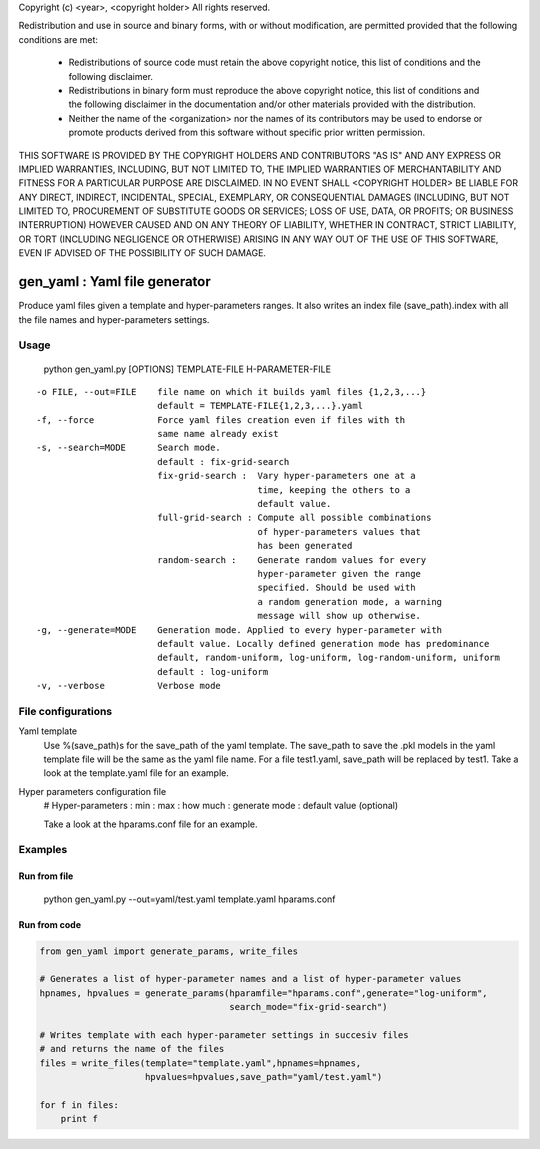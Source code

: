Copyright (c) <year>, <copyright holder>
All rights reserved.

Redistribution and use in source and binary forms, with or without
modification, are permitted provided that the following conditions are met:
    * Redistributions of source code must retain the above copyright
      notice, this list of conditions and the following disclaimer.
    * Redistributions in binary form must reproduce the above copyright
      notice, this list of conditions and the following disclaimer in the
      documentation and/or other materials provided with the distribution.
    * Neither the name of the <organization> nor the
      names of its contributors may be used to endorse or promote products
      derived from this software without specific prior written permission.

THIS SOFTWARE IS PROVIDED BY THE COPYRIGHT HOLDERS AND CONTRIBUTORS "AS IS" AND
ANY EXPRESS OR IMPLIED WARRANTIES, INCLUDING, BUT NOT LIMITED TO, THE IMPLIED
WARRANTIES OF MERCHANTABILITY AND FITNESS FOR A PARTICULAR PURPOSE ARE
DISCLAIMED. IN NO EVENT SHALL <COPYRIGHT HOLDER> BE LIABLE FOR ANY
DIRECT, INDIRECT, INCIDENTAL, SPECIAL, EXEMPLARY, OR CONSEQUENTIAL DAMAGES
(INCLUDING, BUT NOT LIMITED TO, PROCUREMENT OF SUBSTITUTE GOODS OR SERVICES;
LOSS OF USE, DATA, OR PROFITS; OR BUSINESS INTERRUPTION) HOWEVER CAUSED AND
ON ANY THEORY OF LIABILITY, WHETHER IN CONTRACT, STRICT LIABILITY, OR TORT
(INCLUDING NEGLIGENCE OR OTHERWISE) ARISING IN ANY WAY OUT OF THE USE OF THIS
SOFTWARE, EVEN IF ADVISED OF THE POSSIBILITY OF SUCH DAMAGE.


==============================
gen_yaml : Yaml file generator
==============================

Produce yaml files given a template and hyper-parameters ranges.
It also writes an index file (save_path).index with all the file names and
hyper-parameters settings.

Usage
****
  python gen_yaml.py [OPTIONS] TEMPLATE-FILE H-PARAMETER-FILE

::

  -o FILE, --out=FILE    file name on which it builds yaml files {1,2,3,...}
                         default = TEMPLATE-FILE{1,2,3,...}.yaml
  -f, --force            Force yaml files creation even if files with th 
                         same name already exist
  -s, --search=MODE      Search mode. 
                         default : fix-grid-search
                         fix-grid-search :  Vary hyper-parameters one at a 
                                            time, keeping the others to a 
                                            default value.
                         full-grid-search : Compute all possible combinations
                                            of hyper-parameters values that
                                            has been generated
                         random-search :    Generate random values for every
                                            hyper-parameter given the range
                                            specified. Should be used with
                                            a random generation mode, a warning
                                            message will show up otherwise.
  -g, --generate=MODE    Generation mode. Applied to every hyper-parameter with 
                         default value. Locally defined generation mode has predominance
                         default, random-uniform, log-uniform, log-random-uniform, uniform
                         default : log-uniform                        
  -v, --verbose          Verbose mode

File configurations
****

Yaml template
        Use %(save_path)s for the save_path of the yaml template. 
        The save_path to save the .pkl models in the yaml template file will be 
        the same as the yaml file name. 
        For a file test1.yaml, save_path will be replaced by test1.
        Take a look at the template.yaml file for an example.

Hyper parameters configuration file
        # Hyper-parameters  : min : max : how much : generate mode : default value (optional) 
        
        Take a look at the hparams.conf file for an example.

Examples
********

Run from file
=============

    python gen_yaml.py --out=yaml/test.yaml template.yaml hparams.conf

Run from code
=============
.. code-block:: python

  from gen_yaml import generate_params, write_files

  # Generates a list of hyper-parameter names and a list of hyper-parameter values
  hpnames, hpvalues = generate_params(hparamfile="hparams.conf",generate="log-uniform",
                                      search_mode="fix-grid-search")

  # Writes template with each hyper-parameter settings in succesiv files 
  # and returns the name of the files
  files = write_files(template="template.yaml",hpnames=hpnames,
                      hpvalues=hpvalues,save_path="yaml/test.yaml")

  for f in files:
      print f

.. code-block:: python

